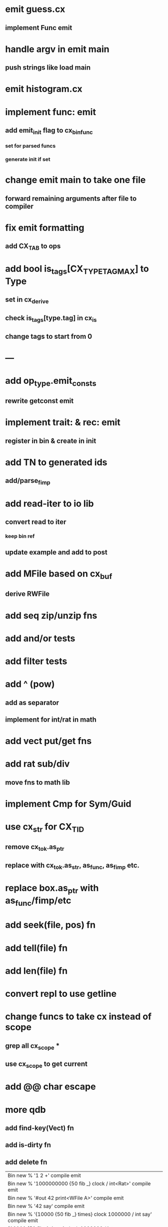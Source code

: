 * emit guess.cx
** implement Func emit
* handle argv in emit main
** push strings like load main
* emit histogram.cx
* implement func: emit
** add emit_init flag to cx_bin_func
*** set for parsed funcs
*** generate init if set
* change emit main to take one file
** forward remaining arguments after file to compiler
* fix emit formatting
** add CX_TAB to ops
* add bool is_tags[CX_TYPE_TAG_MAX] to Type
** set in cx_derive
** check is_tags[type.tag] in cx_is
** change tags to start from 0
* ---
* add op_type.emit_consts
** rewrite getconst emit
* implement trait: & rec: emit
** register in bin & create in init
* add TN to generated ids
** add/parse_fimp
* add read-iter to io lib
** convert read to iter
*** keep bin ref
** update example and add to post
* add MFile based on cx_buf
** derive RWFile
* add seq zip/unzip fns
* add and/or tests
* add filter tests
* add ^ (pow)
** add as separator
** implement for int/rat in math
* add vect put/get fns
* add rat sub/div
** move fns to math lib
* implement Cmp for Sym/Guid
* use cx_str for CX_TID
** remove cx_tok.as_ptr
** replace with cx_tok.as_str, as_func, as_fimp etc.
* replace box.as_ptr with as_func/fimp/etc
* add seek(file, pos) fn
* add tell(file) fn
* add len(file) fn
* convert repl to use getline
* change funcs to take cx instead of scope
** grep all cx_scope *
** use cx_scope to get current
* add @@ char escape
* more qdb
** add find-key(Vect) fn
** add is-dirty fn
** add delete fn

| Bin new % '1 2 +' compile emit
| Bin new % '1000000000 {50 fib _} clock / int<Rat>' compile emit
| Bin new % '#out 42 print<WFile A>' compile emit
| Bin new % '42 say' compile emit
| Bin new % '{10000 {50 fib _} times} clock 1000000 / int say' compile emit
| {10000 {50 fib _} times} clock 1000000 / int say

